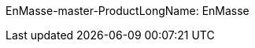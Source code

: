 :integreatly: Integreatly
:imagesdir: /images
:numbered:
:chapter-label:

//urls
:fuse-url: https://cluster-lfa3xlh.opentry.me
:messaging-broker-url: https://console-enmasse.cluster-lfa3xlh.opentry.me/console/eval
:openshift-url: http://employee.openshift.com/
:sso-admin-url: https://console-keycloak.cluster-lfa3xlh.opentry.me/console/eval

//services and versions
:messaging-service: Red Hat AMQ Online
:messaging-service-version: 7.2
:integration-service: Fuse
:integration-service-version: 7.1
:api-mgmt-service: 3Scale
:api-mgmt-service-version: 


// docs attributes

// https://gitlab.cee.redhat.com/AMQ7-documentation/amq7-documentation/raw/release-amq-7.2.x/common/attributes.adoc
:AMQ-ProductLongName: Red Hat AMQ
:AMQ-BrokerVersion: 7.2

// https://gitlab.cee.redhat.com/jboss-fuse-documentation/fuse7/raw/fuse-7.1-prod/docs/shared/attributes.adoc

:Fuse-prodnamefull: Red Hat Fuse
:Fuse-version: 7.1

// https://gitlab.cee.redhat.com/red-hat-3scale-documentation/3scale-documentation/raw/up/2.3.x/docs/topics/templates/document-attributes.adoc
:3Scale-ProductName: Red Hat 3scale
:3Scale-ProductVersion: 2.3

// https://raw.githubusercontent.com/EnMasseProject/enmasse/master/documentation/common/attributes.adoc

EnMasse-master-ProductLongName: EnMasse
